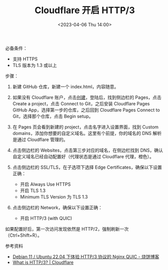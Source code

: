 #+TITLE: Cloudflare 开启 HTTP/3
#+DATE: <2023-04-06 Thu 14:00>
#+TAGS[]: 技术

必备条件：

- 支持 HTTPS
- TLS 版本为 1.3 或以上

步骤：

1. 新建 GitHub 仓库，新建一个 index.html，内容随意。
2. 如果没有 Cloudflare 账户，点击[[https://dash.cloudflare.com/sign-up][创建]]，登陆后，找到侧边栏的 Pages，点击 Create a project，点击 Connect to Git，之后安装 Cloudflare Pages GitHub App，选择第一步的仓库，之后回到 Cloudflare Pages Connect to Git，选择那个仓库，点击 Begin setup。
3. 在 Pages 页会看到新建的 project，点击名字进入设置界面，找到 Custom domains，添加你想要的自定义域名。这里有个前提，你的域名的 DNS 解析是通过 Cloudflare 管理的。
4. 点击侧边栏的 Websites，点击第三步对应的域名，在侧边栏找到 DNS，确认自定义域名已经自动配置好（代理状态是通过 Cloudflare 代理，橙色）。
5. 点击侧边栏的 SSL/TLS，在子选项下选择 Edge Certificates，确保以下设置正确：

  - 开启 Always Use HTTPS
  - 开启 TLS 1.3
  - Minimum TLS Version 为 TLS 1.3
6. 点击侧边栏的 Network，确保以下设置正确：

  - 开启 HTTP/3 (with QUIC)

如果配置好后，第一次访问发现依然是 HTTP/2，强制刷新一次（Ctrl+Shift+R）。

参考资料

- [[https://u.sb/debian-nginx-quic/][Debian 11 / Ubuntu 22.04 下体验 HTTP/3 协议的 Nginx QUIC - 烧饼博客]]
- [[https://www.cloudflare.com/learning/performance/what-is-http3/][What is HTTP/3? | Cloudflare]]
